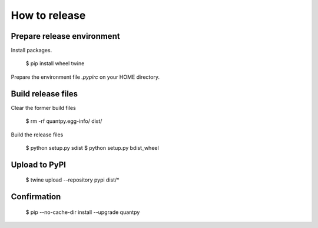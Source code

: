 How to release
==============

Prepare release environment
---------------------------

Install packages.

     $ pip install wheel twine

Prepare the environment file `.pypirc` on your HOME directory.


Build release files
-------------------

Clear the former build files

    $ rm -rf quantpy.egg-info/ dist/

Build the release files

    $ python setup.py sdist
    $ python setup.py bdist_wheel


Upload to PyPI
--------------

    $ twine upload --repository pypi dist/*


Confirmation
------------

    $ pip --no-cache-dir install --upgrade quantpy
